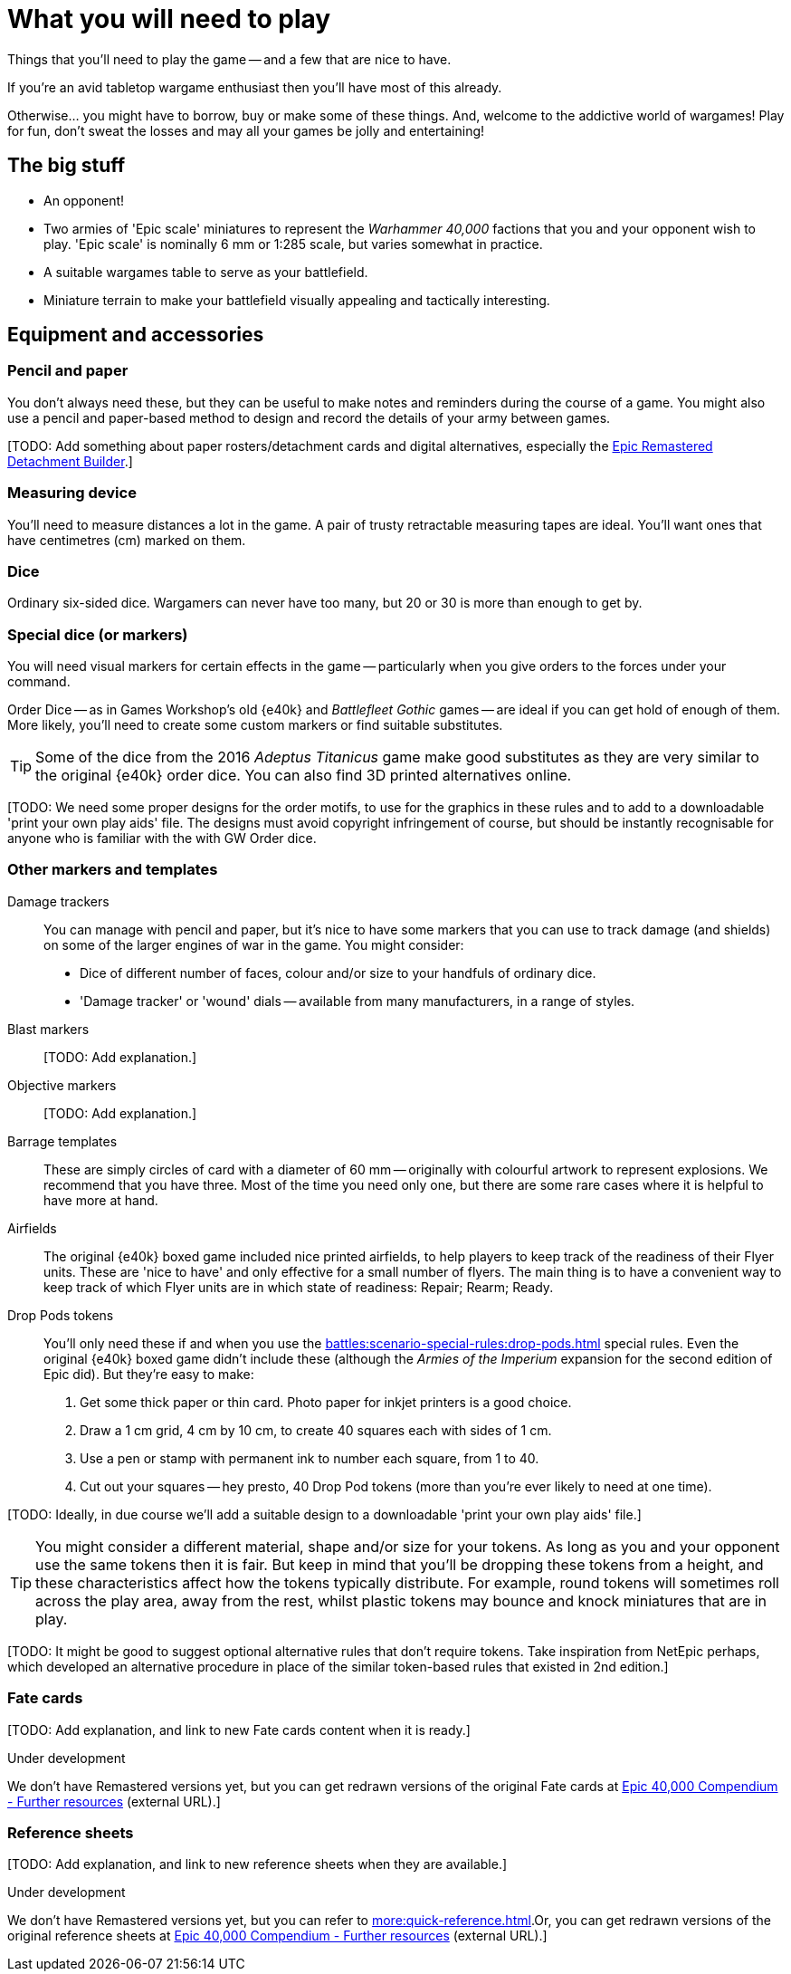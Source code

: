 = What you will need to play
:page-toclevels: 1

Things that you'll need to play the game -- and a few that are nice to have.

If you're an avid tabletop wargame enthusiast then you'll have most of this already.

Otherwise... you might have to borrow, buy or make some of these things.
And, welcome to the addictive world of wargames!
Play for fun, don't sweat the losses and may all your games be jolly and entertaining!

== The big stuff

* An opponent!
* Two armies of 'Epic scale' miniatures to represent the _Warhammer 40,000_ factions that you and your opponent wish to play.
'Epic scale' is nominally 6 mm or 1:285 scale, but varies somewhat in practice.
* A suitable wargames table to serve as your battlefield.
* Miniature terrain to make your battlefield visually appealing and tactically interesting.

== Equipment and accessories

=== Pencil and paper

You don't always need these, but they can be useful to make notes and reminders during the course of a game.
You might also use a pencil and paper-based method to design and record the details of your army between games.

{blank}[TODO: Add something about paper rosters/detachment cards and digital alternatives, especially the link:https://builder.epicremastered.com[Epic Remastered Detachment Builder^].]

=== Measuring device

You'll need to measure distances a lot in the game.
A pair of trusty retractable measuring tapes are ideal.
You'll want ones that have centimetres (cm) marked on them. 

=== Dice

Ordinary six-sided dice.
Wargamers can never have too many, but 20 or 30 is more than enough to get by.

=== Special dice (or markers)

You will need visual markers for certain effects in the game -- particularly when you give orders to the forces under your command.

Order Dice -- as in Games Workshop's old {e40k} and _Battlefleet Gothic_ games -- are ideal if you can get hold of enough of them.
More likely, you'll need to create some custom markers or find suitable substitutes.

TIP: Some of the dice from the 2016 _Adeptus Titanicus_ game make good substitutes as they are very similar to the original {e40k} order dice.
You can also find 3D printed alternatives online.

{blank}[TODO: We need some proper designs for the order motifs, to use for the graphics in these rules and to add to a downloadable 'print your own play aids' file. 
The designs must avoid copyright infringement of course, but should be instantly recognisable for anyone who is familiar with the with GW Order dice.

=== Other markers and templates

Damage trackers::

You can manage with pencil and paper, but it's nice to have some markers that you can use to track damage (and shields) on some of the larger engines of war in the game.
You might consider:

* Dice of different number of faces, colour and/or size to your handfuls of ordinary dice.
* 'Damage tracker' or 'wound' dials -- available from many manufacturers, in a range of styles.

Blast markers::

{blank}[TODO: Add explanation.]

Objective markers::

{blank}[TODO: Add explanation.]

Barrage templates::

These are simply circles of card with a diameter of 60 mm -- originally with colourful artwork to represent explosions.
We recommend that you have three.
Most of the time you need only one, but there are some rare cases where it is helpful to have more at hand.

Airfields::

The original {e40k} boxed game included nice printed airfields, to help players to keep track of the readiness of their Flyer units.
These are 'nice to have' and only effective for a small number of flyers.
The main thing is to have a convenient way to keep track of which Flyer units are in which state of readiness: Repair; Rearm; Ready.

Drop Pods tokens::

You'll only need these if and when you use the xref:battles:scenario-special-rules:drop-pods.adoc[] special rules.
Even the original {e40k} boxed game didn't include these (although the _Armies of the Imperium_ expansion for the second edition of Epic did).
But they're easy to make:

. Get some thick paper or thin card.
Photo paper for inkjet printers is a good choice.
. Draw a 1 cm grid, 4 cm by 10 cm, to create 40 squares each with sides of 1 cm.
. Use a pen or stamp with permanent ink to number each square, from 1 to 40.
. Cut out your squares -- hey presto, 40 Drop Pod tokens (more than you're ever likely to need at one time).

{blank}[TODO: Ideally, in due course we'll add a suitable design to a downloadable 'print your own play aids' file.]

TIP: You might consider a different material, shape and/or size for your tokens.
As long as you and your opponent use the same tokens then it is fair.
But keep in mind that you'll be dropping these tokens from a height, and these characteristics affect how the tokens typically distribute.
For example, round tokens will sometimes roll across the play area, away from the rest, whilst plastic tokens may bounce and knock miniatures that are in play.

{blank}[TODO: It might be good to suggest optional alternative rules that don't require tokens. Take inspiration from NetEpic perhaps, which developed an alternative procedure in place of the similar token-based rules that existed in 2nd edition.]

=== Fate cards

{blank}[TODO: Add explanation, and link to new Fate cards content when it is ready.]

.Under development
****
We don't have Remastered versions yet, but you can get redrawn versions of the original Fate cards at link:https://thehobby.zone/resources/e40k-compendium/Content/More/FurtherResources.htm[Epic 40,000 Compendium - Further resources^] (external URL).]
****

=== Reference sheets

{blank}[TODO: Add explanation, and link to new reference sheets when they are available.]

.Under development
****
We don't have Remastered versions yet, but you can refer to xref:more:quick-reference.adoc[].Or, you can get redrawn versions of the original reference sheets at link:https://thehobby.zone/resources/e40k-compendium/Content/More/FurtherResources.htm[Epic 40,000 Compendium - Further resources^] (external URL).]
****